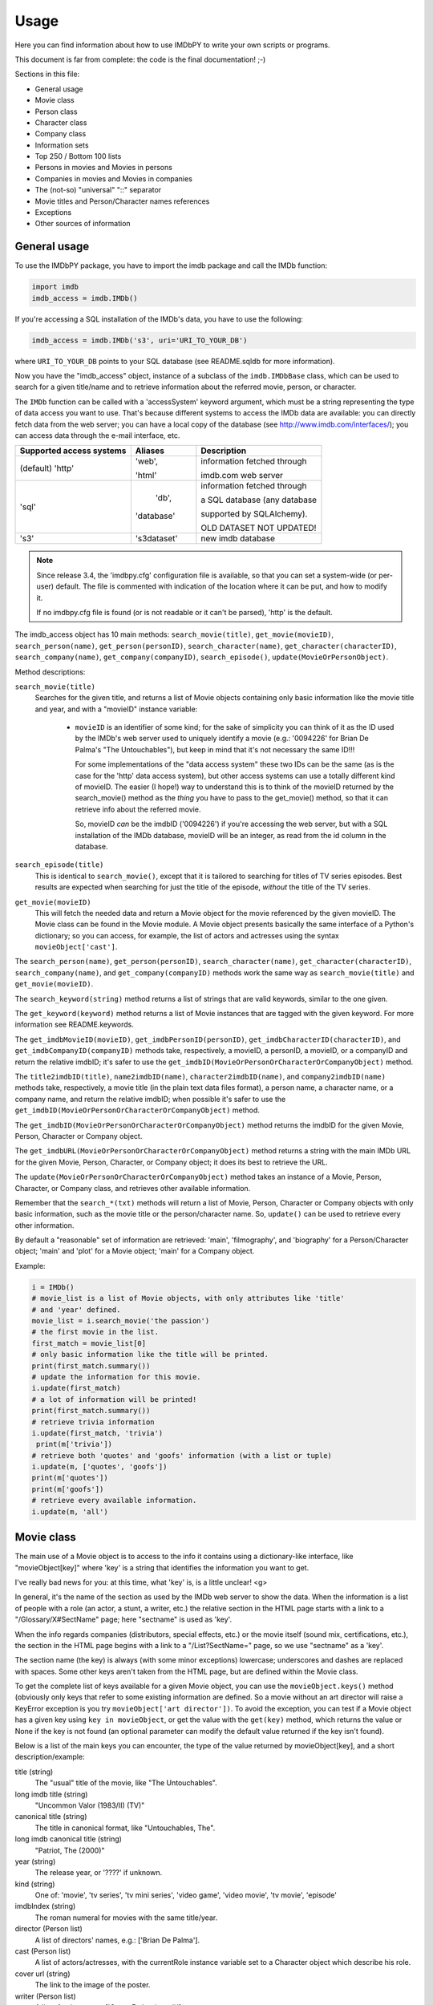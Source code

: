 Usage
=====

Here you can find information about how to use IMDbPY to write your own scripts
or programs.

This document is far from complete: the code is the final documentation! ;-)

Sections in this file:

- General usage
- Movie class
- Person class
- Character class
- Company class
- Information sets
- Top 250 / Bottom 100 lists
- Persons in movies and Movies in persons
- Companies in movies and Movies in companies
- The (not-so) "universal" "::" separator
- Movie titles and Person/Character names references
- Exceptions
- Other sources of information


General usage
-------------

To use the IMDbPY package, you have to import the imdb package and
call the IMDb function:

.. code-block:: python

   import imdb
   imdb_access = imdb.IMDb()

If you're accessing a SQL installation of the IMDb's data, you have to use
the following:

.. code-block:: python

   imdb_access = imdb.IMDb('s3', uri='URI_TO_YOUR_DB')

where ``URI_TO_YOUR_DB`` points to your SQL database (see README.sqldb
for more information).

Now you have the "imdb_access" object, instance of a subclass of
the ``imdb.IMDbBase`` class, which can be used to search for a given
title/name and to retrieve information about the referred movie, person,
or character.

The ``IMDb`` function can be called with a 'accessSystem' keyword argument,
which must be a string representing the type of data access you want to use.
That's because different systems to access the IMDb data are available:
you can directly fetch data from the web server; you can have a local copy
of the database (see http://www.imdb.com/interfaces/); you can access data
through the e-mail interface, etc.

+---------------------------+-------------+-----------------------------------+
| Supported access systems  |   Aliases   |  Description                      |
+===========================+=============+===================================+
| (default) 'http'          |    'web',   | information fetched through       |
|                           |             |                                   |
|                           |    'html'   | imdb.com web server               |
+---------------------------+-------------+-----------------------------------+
|            'sql'          |    'db',    | information fetched through       |
|                           |             |                                   |
|                           |  'database' | a SQL database (any database      |
|                           |             |                                   |
|                           |             | supported by SQLAlchemy).         |
|                           |             |                                   |
|                           |             | OLD DATASET NOT UPDATED!          |
+---------------------------+-------------+-----------------------------------+
|            's3'           | 's3dataset' | new imdb database                 |
+---------------------------+-------------+-----------------------------------+

.. note::

   Since release 3.4, the 'imdbpy.cfg' configuration file is available,
   so that you can set a system-wide (or per-user) default. The file is
   commented with indication of the location where it can be put,
   and how to modify it.

   If no imdbpy.cfg file is found (or is not readable or it can't be parsed),
   'http' is the default.


The imdb_access object has 10 main methods: ``search_movie(title)``,
``get_movie(movieID)``, ``search_person(name)``, ``get_person(personID)``,
``search_character(name)``, ``get_character(characterID)``,
``search_company(name)``, ``get_company(companyID)``, ``search_episode()``,
``update(MovieOrPersonObject)``.

Method descriptions:

``search_movie(title)``
  Searches for the given title, and returns a list of Movie objects containing
  only basic information like the movie title and year, and with a "movieID"
  instance variable:

   - ``movieID`` is an identifier of some kind; for the sake of simplicity
     you can think of it as the ID used by the IMDb's web server used
     to uniquely identify a movie (e.g.: '0094226' for Brian De Palma's
     "The Untouchables"), but keep in mind that it's not necessary the
     same ID!!!

     For some implementations of the "data access system" these two IDs can
     be the same (as is the case for the 'http' data access system), but
     other access systems can use a totally different kind of movieID.
     The easier (I hope!) way to understand this is to think of the movieID
     returned by the search_movie() method as the *thing* you have to pass
     to the get_movie() method, so that it can retrieve info about the referred
     movie.

     So, movieID *can* be the imdbID ('0094226') if you're accessing the web
     server, but with a SQL installation of the IMDb database, movieID will be
     an integer, as read from the id column in the database.

``search_episode(title)``
  This is identical to ``search_movie()``, except that it is tailored
  to searching for titles of TV series episodes. Best results are expected
  when searching for just the title of the episode, *without* the title
  of the TV series.

``get_movie(movieID)``
  This will fetch the needed data and return a Movie object for the movie
  referenced by the given movieID. The Movie class can be found in the Movie
  module. A Movie object presents basically the same interface of a Python's
  dictionary; so you can access, for example, the list of actors and actresses
  using the syntax ``movieObject['cast']``.

The ``search_person(name)``, ``get_person(personID)``,
``search_character(name)``, ``get_character(characterID)``,
``search_company(name)``, and ``get_company(companyID)`` methods work the same
way as ``search_movie(title)`` and ``get_movie(movieID)``.

The ``search_keyword(string)`` method returns a list of strings that are
valid keywords, similar to the one given.

The ``get_keyword(keyword)`` method returns a list of Movie instances that
are tagged with the given keyword. For more information see README.keywords.

The ``get_imdbMovieID(movieID)``, ``get_imdbPersonID(personID)``,
``get_imdbCharacterID(characterID)``, and ``get_imdbCompanyID(companyID)``
methods take, respectively, a movieID, a personID, a movieID, or a companyID
and return the relative imdbID; it's safer to use the
``get_imdbID(MovieOrPersonOrCharacterOrCompanyObject)`` method.

The ``title2imdbID(title)``, ``name2imdbID(name)``, ``character2imdbID(name)``,
and ``company2imdbID(name)`` methods take, respectively, a movie title
(in the plain text data files format), a person name, a character name, or
a company name, and return the relative imdbID; when possible it's safer
to use the ``get_imdbID(MovieOrPersonOrCharacterOrCompanyObject)`` method.

The ``get_imdbID(MovieOrPersonOrCharacterOrCompanyObject)`` method returns
the imdbID for the given Movie, Person, Character or Company object.

The ``get_imdbURL(MovieOrPersonOrCharacterOrCompanyObject)`` method returns
a string with the main IMDb URL for the given Movie, Person, Character, or
Company object; it does its best to retrieve the URL.

The ``update(MovieOrPersonOrCharacterOrCompanyObject)`` method takes
an instance of a Movie, Person, Character, or Company class, and retrieves
other available information.

Remember that the ``search_*(txt)``  methods will return a list of Movie,
Person, Character or Company objects with only basic information,
such as the movie title or the person/character name. So, ``update()`` can be
used to retrieve every other information.

By default a "reasonable" set of information are retrieved: 'main',
'filmography', and 'biography' for a Person/Character object; 'main' and 'plot'
for a Movie object; 'main' for a Company object.

Example:

.. code-block:: python

   i = IMDb()
   # movie_list is a list of Movie objects, with only attributes like 'title'
   # and 'year' defined.
   movie_list = i.search_movie('the passion')
   # the first movie in the list.
   first_match = movie_list[0]
   # only basic information like the title will be printed.
   print(first_match.summary())
   # update the information for this movie.
   i.update(first_match)
   # a lot of information will be printed!
   print(first_match.summary())
   # retrieve trivia information
   i.update(first_match, 'trivia')
    print(m['trivia'])
   # retrieve both 'quotes' and 'goofs' information (with a list or tuple)
   i.update(m, ['quotes', 'goofs'])
   print(m['quotes'])
   print(m['goofs'])
   # retrieve every available information.
   i.update(m, 'all')


Movie class
-----------

The main use of a Movie object is to access to the info it contains
using a dictionary-like interface, like "movieObject[key]" where 'key'
is a string that identifies the information you want to get.

I've really bad news for you: at this time, what 'key' is, is a
little unclear! <g>

In general, it's the name of the section as used by the IMDb web server
to show the data. When the information is a list of people with a role
(an actor, a stunt, a writer, etc.) the relative section in the HTML page
starts with a link to a "/Glossary/X#SectName" page; here "sectname"
is used as 'key'.

When the info regards companies (distributors, special effects, etc.)
or the movie itself (sound mix, certifications, etc.), the section in the HTML
page begins with a link to a "/List?SectName=" page, so we use "sectname"
as a 'key'.

The section name (the key) is always (with some minor exceptions) lowercase;
underscores and dashes are replaced with spaces. Some other keys aren't taken
from the HTML page, but are defined within the Movie class.

To get the complete list of keys available for a given Movie object, you can
use the ``movieObject.keys()`` method (obviously only keys that refer
to some existing information are defined. So a movie without an art director
will raise a KeyError exception is you try ``movieObject['art director'])``.
To avoid the exception, you can test if a Movie object has a given key using
``key in movieObject``, or get the value with the ``get(key)`` method,
which returns the value or None if the key is not found (an optional parameter
can modify the default value returned if the key isn't found).

Below is a list of the main keys you can encounter, the type of the value
returned by movieObject[key], and a short description/example:

title (string)
  The "usual" title of the movie, like "The Untouchables".

long imdb title (string)
  "Uncommon Valor (1983/II) (TV)"

canonical title (string)
  The title in canonical format, like "Untouchables, The".

long imdb canonical title (string)
  "Patriot, The (2000)"

year (string)
  The release year, or '????' if unknown.

kind (string)
  One of: 'movie', 'tv series', 'tv mini series', 'video game', 'video movie',
  'tv movie', 'episode'

imdbIndex (string)
  The roman numeral for movies with the same title/year.

director (Person list)
  A list of directors' names, e.g.: ['Brian De Palma'].

cast (Person list)
  A list of actors/actresses, with the currentRole instance variable
  set to a Character object which describe his role.

cover url (string)
  The link to the image of the poster.

writer (Person list)
  A list of writers, e.g.: ['Oscar Fraley (novel)'].

plot (list)
  A list of plot summaries and their authors.

rating (string)
  User rating on IMDb from 1 to 10, e.g. '7.8'.

votes (string)
  Number of votes, e.g. '24,101'.

runtimes (string list)
  List of runtimes in minutes ['119'], or something like ['USA:118', 'UK:116'].

number of episodes (int)
  Number or episodes for a TV series.

color info (string list)
  ["Color (Technicolor)"]

countries (string list)
  Production's country, e.g. ['USA', 'Italy'].

genres (string list)
  One or more of: Action, Adventure, Adult, Animation, Comedy, Crime,
  Documentary, Drama, Family, Fantasy, Film-Noir, Horror, Musical, Mystery,
  Romance, Sci-Fi, Short, Thriller, War, Western, and other genres
  defined by IMDb.

akas (string list)
  List of alternative titles.

languages (string list)
  A list of languages.

certificates (string list)
  ['UK:15', 'USA:R']

mpaa (string)
  The MPAA rating.

episodes (series only) (dictionary of dictionaries)
  One key for every season, one key for every episode in the season.

number of episodes (series only) (int)
  Total number of episodes.

number of seasons (series only) (int)
  Total number of seasons.

series years (series only) (string)
  Range of years when the series was produced.

episode of (episodes only) (Movie object)
  The series to which the episode belongs.

season (episodes only) (int)
  The season number.

episode (episodes only) (int)
  The number of the episode in the season.

long imdb episode title (episodes only) (string)
  Episode and series title.

series title (string)
  The title of the series to which the episode belongs.

canonical series title (string)
  The canonical title of the series to which the episode belongs.


Other keys that contain a list of Person objects are: costume designer,
sound crew, crewmembers, editor, production manager, visual effects,
assistant director, art department, composer, art director, cinematographer,
make up, stunt performer, producer, set decorator, production designer.

Other keys that contain list of companies are: production companies, special
effects, sound mix, special effects companies, miscellaneous companies,
distributors.

Converting a title to its "Title, The" canonical format, IMDbPY makes
some assumptions about what is an article and what isn't, and this could
lead to some wrong canonical titles. For more information on this subject,
see the "ARTICLES IN TITLES" section of the README.locale file.


Person class
------------

It works mostly like the Movie class. :-)

The Movie class defines a ``__contains__()`` method, which is used to check
if a given person has worked in a given movie with the syntax:

.. code-block:: python

   if personObject in movieObject:
       print('%s worked in %s' % (personObject['name'], movieObject['title']))

The Person class defines a ``isSamePerson(otherPersonObject)`` method, which
can be used to compare two person objects. This can be used to check whether
an object has retrieved complete information or not, as in the case of a Person
object returned by a query:

.. code-block:: python

   if personObject.isSamePerson(otherPersonObject):
       print('they are the same person!')

A similar method is defined for the Movie class, and it's called
``isSameTitle(otherMovieObject)``.


Character class
---------------

It works mostly like the Person class. :-)

For more information about the "currentRole" attribute, see the
README.currentRole file.


Company class
-------------

It works mostly like the Person class. :-)

The "currentRole" attribute is always None.


Information sets
----------------

Since release 1.2, it's possible to retrieve almost every piece of information
about a given movie or person. This can be a problem, because (at least for
the 'http' data access system) it means that a lot of web pages must be fetched
and parsed, and this can be time and bandwidth consuming, especially if you're
interested only in a small set of the information.

Now the ``get_person``, ``get_movie``, ``get_character``, ``get_company``,
and ``update`` methods have an optional 'info' argument, which can be set
to a list of strings, each one representing an "information set".
Movie/Person/Character/Company objects have, respectively, their own list
of available "information sets". For example, the Movie class has a set called
'taglines' for the taglines of the movie, a set called 'vote details'
for the number of votes for rating [1-10], demographic breakdowns and
top 250 rank. The Person class has a set called 'other works' for miscellaneous
works of this person and so on.

By default only important information are retrieved/updated, i.e. for a Movie
object, only 'main' and 'plot'; for a Person/Character object only 'main',
'filmography', and 'biography'.

Example:

.. code-block:: python

   >>> i = imdb.IMDb(accessSystem='http')

   >>> m = i.get_movie('0133093')  # only default info set are retrieved.
   >>> 'demographic' in m          # returns false, since no demographic breakdowns
                                   # aren't available by default

   >>> i.update(m, info=('vote details',))  # retrieve the vote details info set
   >>> print(m['demographic']               # demographic breakdowns.

Another example:

.. code-block:: python

   i = imdb.IMDb(accessSystem='http')

   # retrieve only the biography and the "other works" page
   p = i.get_person('0000154', info=['biography', 'other works'])
   print(p['salary'])
   print(p['other works'])

To see which information sets are available and what the defaults are,
see the all_info and default_info instance variables of Movie, Person,
and Character classes. Each instance of Movie, Person, or Character,
also have a current_info instance variable, for tracking the information sets
already retrieved.

Beware that the information sets vary from an access system to another:
locally not every data is accessible, while -for example for SQL-
accessing one set of data means automatically accessing a number of other
information (without major performace drawbacks).

You can get the list of available info set with the methods:
``i.get_movie_infoset()``, ``i.get_person_infoset()``,
``i.get_character_infoset()``, and ``i.get_company_infoset()``.


Top 250 / Bottom 100 lists
--------------------------

Since IMDbPY 4.0, it's possible to retrieve the list of top 250 and bottom 100
movies. Use the ``get_top250_movies()`` and ``get_bottom100_movies()`` methods.
Beware that, for 'SQL', the bottom100 list is limited to the first 10 results.


Persons in movies and Movies in persons
---------------------------------------

Parsing the information about a movie, you'll encounter a lot of references
to the people who worked on it, like the cast, the director, the stunts,
and so on.

For people in the cast (actors/actresses), the "currentRole" instance
variable is set to the name of the character they played (e.g.: "Roy Neary"
for the role played by Richard Dreyfuss in Close Encounters of the Third Kind).
In this case currentRole will be a Character instance.

Another instance variable of a Person object is "notes", used to store
miscellaneous information (like an aka name for the actor, an "uncredited"
notice and so on).

It's also used, for non-cast people, to describe the job of the person
(e.g.: "assistant dialogue staff" for a person of the sound department).

It's possible to test, using the ``in`` operator, if a person worked
in a given movie, or vice-versa; the following are all valid tests:

.. code-block:: python

   movie in person
   movie in character
   person in movie
   person in character
   character in movie
   character in person

Similar usage can be considered for Character instances: please read
the README.currentRole file for more information.

.. code-block:: python

    # retrieve data for Steven Spielberg's "Close Encounters of the Third Kind"
    import imdb
    i =  imdb.IMDb(accessSystem='http')
    movie = i.get_movie('0075860')

    # Get the 7th Person object in the cast list
    cast = movie['cast'][6]
    # "Warren J. Kemmerling"
    print(cast['name'])
    # "Wild Bill"
    print(cast.currentRole)
    # "(as Warren Kemmerling)"
    print(cast.notes)

    # Get the 5th Person object in the list of writers
    writer = movie['writer'][4]
    # "Steven Spielberg"
    print(writer['name'])
    # "written by", because that was the duty of Steven Spielberg,
    # as a writer for the movie.
    print(writer.notes)

Obviously these Person objects contain only information directly
available upon parsing the movie pages, e.g.: the name, an imdbID, the role.
So if now you write::

    print(writer['actor'])

to get a list of movies acted by Mel Gibson, you'll get a KeyError exception,
because the Person object doesn't contain this kind of information.

To gather every available information, you've to use the ``update()`` method
of the IMDb class:

.. code-block:: python

    i.update(writer)
    # a list of Movie objects.
    print(writer['actor'])

The same is true when parsing person data: you'll find a list of movie
the person worked on and, for every movie, the currentRole instance variable
is set to a string describing the role of the considered person:

.. code-block:: python

    # Julia Roberts
    julia = i.get_person('0000210')
    # Output a list of movies she acted in and the played role
    # separated by '::'
    print([movie['title'] + '::' + movie.currentRole
           for movie in julia['actress']])

Here the various Movie objects only contain minimal information,
like the title and the year; the latest movie with Julia Roberts:

.. code-block:: python

    last = julia['actress'][0]
    # Retrieve full information
    i.update(last)
    # name of the first director
    print(last['director'][0]['name'])


Companies in movies and Movies in companies
-------------------------------------------

As for Person/Character and Movie objects, you can test -using the "in"
operator- if a Company has worked on a given Movie.


The (not so) "universal" "::" separator
---------------------------------------

Sometimes I've used "::" to separate a set of different data inside a string,
like the name of a company and what it has done for the movie, the information
in the "Also Known As" section, and so on.

It's easier to understand if you look at it; look at the output of:

.. code-block:: python

   import imdb
   i = imdb.IMDb()
   m = i.get_movie('0094226')
   print(m['akas'])

As a rule, there's at most one '::' separator inside a string. Splitting it
will result in two logical pieces: "TEXT::NOTE".
In the helpers module there's the ``makeTextNotes`` function that can be used
to create a custom function to pretty-print this kind of information.
See its documentation for more info.


Movie titles and Person/Character names references
--------------------------------------------------

Sometimes in Movie, Person and Character attributes, there are strings
with references to other movies or persons, e.g. in the plot, in the biography,
etc. These references are stored in the Movie, Person, and Character
instances; in the strings you will find values like _A Movie (2003)_ (qv)
or 'A Person' (qv) or '#A Character# (qv)'. When these strings are accessed
(like movie['plot'] or person['biography']), they will be modified using
a provided function, which must take the string and two dictionaries
containing titles and names references as parameters.

By default the (qv) strings are converted in the "normal" format
("A Movie (2003)", "A Person" and "A Character").

You can find some examples of these functions in the
imdb.utils module.

The function used to modify the strings can be set with the ``defaultModFunct``
parameter of the IMDb class or with the ``modFunct`` parameter
of the ``get_movie``, ``get_person``, and ``get_character`` methods:

.. code-block:: python

   import imdb
   i = imdb.IMDb(defaultModFunct=imdb.utils.modHtmlLinks)

or:

.. code-block:: python

   import imdb
   i = imdb.IMDb()
   i.get_person('0000154', modFunct=imdb.utils.modHtmlLinks)


Exceptions
----------

The ``imdb._exceptions`` module contains the exceptions raised by the imdb
package. Every exception is a subclass of ``IMDbError``, which is available
from the imdb package.

You can catch any type of errors raised by the IMDbPY package with
something like:

.. code-block:: python

   from imdb import IMDb, IMDbError

   try:
       i = IMDb()
   except IMDbError, err:
       print(err)

   try:
       results = i.search_person('Mel Gibson')
   except IMDbError, err:
       print(err)

   try:
       movie = i.get_movie('0335345')
   except IMDbError, err:
       print(err)


Other sources of information
----------------------------

Once the IMDbPY package is installed, you can read the docstrings for packages,
modules, functions, classes, objects, methods using the pydoc program;
e.g.: "pydoc imdb.IMDb" will show the documentation about the imdb.IMDb class.

The code contains a lot of comments, try reading it, if you canunderstand
my English!
